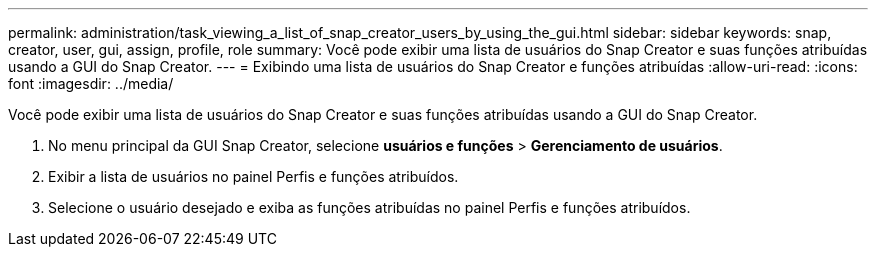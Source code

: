 ---
permalink: administration/task_viewing_a_list_of_snap_creator_users_by_using_the_gui.html 
sidebar: sidebar 
keywords: snap, creator, user, gui, assign, profile, role 
summary: Você pode exibir uma lista de usuários do Snap Creator e suas funções atribuídas usando a GUI do Snap Creator. 
---
= Exibindo uma lista de usuários do Snap Creator e funções atribuídas
:allow-uri-read: 
:icons: font
:imagesdir: ../media/


[role="lead"]
Você pode exibir uma lista de usuários do Snap Creator e suas funções atribuídas usando a GUI do Snap Creator.

. No menu principal da GUI Snap Creator, selecione *usuários e funções* > *Gerenciamento de usuários*.
. Exibir a lista de usuários no painel Perfis e funções atribuídos.
. Selecione o usuário desejado e exiba as funções atribuídas no painel Perfis e funções atribuídos.

